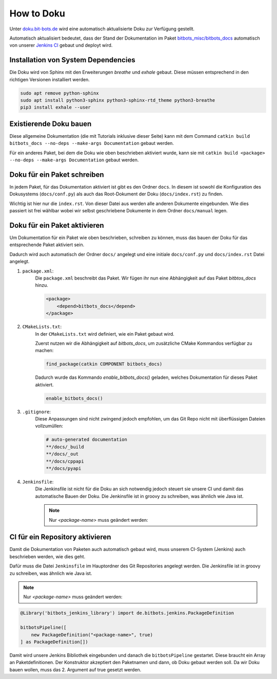 ===========
How to Doku
===========

Unter `doku.bit-bots.de <http://doku.bit-bots.de>`_ wird eine automatisch aktualisierte Doku zur Verfügung gestellt.

Automatisch aktualisiert bedeutet, dass der Stand der Dokumentation im Paket `bitbots_misc/bitbots_docs
<https://github.com/bit-bots/bitbots_misc>`_ automatisch von unserer `Jenkins CI <http://ci.bit-bots.de>`_
gebaut und deployt wird.

Installation von System Dependencies
====================================

Die Doku wird von Sphinx mit den Erweiterungen `breathe` und `exhale` gebaut.
Diese müssen entsprechend in den richtigen Versionen installiert werden.

.. code-block:: bash

        sudo apt remove python-sphinx
        sudo apt install python3-sphinx python3-sphinx-rtd_theme python3-breathe
        pip3 install exhale --user


Existierende Doku bauen
=======================

Diese allgemeine Dokumentation (die mit Tutorials inklusive dieser Seite) kann mit dem Command
``catkin build bitbots_docs --no-deps --make-args Documentation`` gebaut werden.

Für ein anderes Paket, bei dem die Doku wie oben beschrieben aktiviert wurde, kann sie mit
``catkin build <package> --no-deps --make-args Documentation`` gebaut werden.


Doku für ein Paket schreiben
============================

In jedem Paket, für das Dokumentation aktiviert ist gibt es den Ordner ``docs``.
In diesem ist sowohl die Konfiguration des Dokusystems (``docs/conf.py``) als auch
das Root-Dokument der Doku (``docs/index.rst``) zu finden.

Wichtig ist hier nur die ``index.rst``.
Von dieser Datei aus werden alle anderen Dokumente eingebunden.
Wie dies passiert ist frei wählbar wobei wir selbst geschriebene Dokumente in dem Ordner ``docs/manual`` legen.


Doku für ein Paket aktivieren
=============================

Um Dokumentation für ein Paket wie oben beschrieben, schreiben zu können, muss das bauen der Doku für das
entsprechende Paket aktiviert sein.

Dadurch wird auch automatisch der Ordner ``docs/`` angelegt und eine initiale ``docs/conf.py`` und ``docs/index.rst``
Datei angelegt.

#) ``package.xml``:
    Die ``package.xml`` beschreibt das Paket.
    Wir fügen ihr nun eine Abhängigkeit auf das Paket `bitbtos_docs` hinzu.

    .. code-block:: xml

        <package>
            <depend>bitbots_docs</depend>
        </package>

#) ``CMakeLists.txt``:
    In der ``CMakeLists.txt`` wird definiert, wie ein Paket gebaut wird.

    Zuerst nutzen wir die Abhängigkeit auf `bitbots_docs`, um zusätzliche CMake Kommandos verfügbar zu machen:

    .. code-block:: cmake

        find_package(catkin COMPONENT bitbots_docs)

    Dadurch wurde das Kommando `enable_bitbots_docs()` geladen, welches Dokumentation für dieses Paket aktiviert.

    .. code-block:: cmake

        enable_bitbots_docs()

#) ``.gitignore``:
    Diese Anpassungen sind nicht zwingend jedoch empfohlen, um das Git Repo nicht mit überflüssigen
    Dateien vollzumüllen:

    .. code-block:: text

        # auto-generated documentation
        **/docs/_build
        **/docs/_out
        **/docs/cppapi
        **/docs/pyapi

#) ``Jenkinsfile``:
    Die Jenkinsfile ist nicht für die Doku an sich notwendig jedoch steuert sie unsere CI und damit das automatische Bauen der Doku.
    Die Jenkinsfile ist in groovy zu schreiben, was ähnlich wie Java ist.

    .. seealso:: :doc:`../software/ci` for a more detailed description of how our CI works.

    .. note:: Nur `<package-name>` muss geändert werden:

    .. code-block:: groovy

CI für ein Repository aktivieren
================================

Damit die Dokumentation von Paketen auch automatisch gebaut wird, muss unserem CI-System (Jenkins) auch beschrieben
werden, wie dies geht.

.. todo:: Jenkins Dokument referenzieren

Dafür muss die Datei ``Jenkinsfile`` im Hauptordner des Git Repositories angelegt werden.
Die Jenkinsfile ist in groovy zu schreiben, was ähnlich wie Java ist.

.. note:: Nur `<package-name>` muss geändert werden:

.. code-block:: groovy

    @Library('bitbots_jenkins_library') import de.bitbots.jenkins.PackageDefinition

    bitbotsPipeline([
        new PackageDefinition("<package-name>", true)
    ] as PackageDefinition[])


Damit wird unsere Jenkins Bibliothek eingebunden und danach die ``bitbotsPipeline`` gestartet.
Diese braucht ein Array an Paketdefinitionen.
Der Konstruktor akzeptiert den Paketnamen und dann, ob Doku gebaut werden soll.
Da wir Doku bauen wollen, muss das 2. Argument auf true gesetzt werden.
